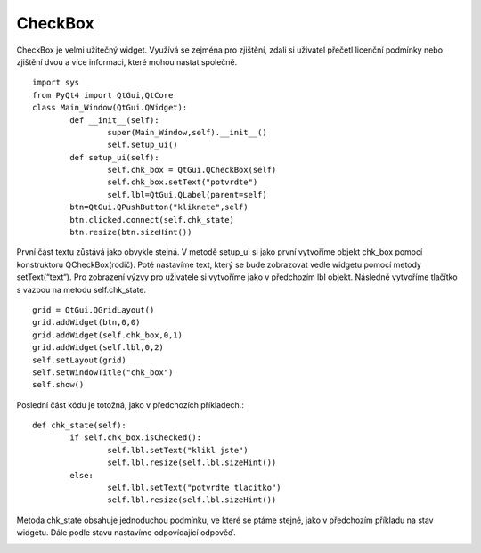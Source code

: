 ﻿CheckBox
========
CheckBox je velmi užitečný widget. Využívá se zejména pro zjištění, zdali si uživatel přečetl licenční podmínky nebo zjištění dvou a více informaci, které mohou nastat společně.	::
	
	import sys 		
	from PyQt4 import QtGui,QtCore
	class Main_Window(QtGui.QWidget):
		def __init__(self):
			super(Main_Window,self).__init__()
			self.setup_ui()
		def setup_ui(self):
			self.chk_box = QtGui.QCheckBox(self)
			self.chk_box.setText("potvrdte")
			self.lbl=QtGui.QLabel(parent=self)
        	btn=QtGui.QPushButton("kliknete",self)
        	btn.clicked.connect(self.chk_state)
        	btn.resize(btn.sizeHint())

První část textu zůstává jako obvykle stejná. V metodě setup_ui si jako první vytvoříme objekt chk_box pomocí konstruktoru QCheckBox(rodič). 
Poté nastavíme text, který se bude zobrazovat vedle widgetu pomocí metody setText(“text“). Pro zobrazení výzvy pro uživatele si vytvoříme jako v 
předchozím lbl objekt. Následně vytvoříme tlačítko s vazbou na metodu self.chk_state. ::
	
 grid = QtGui.QGridLayout()
 grid.addWidget(btn,0,0)
 grid.addWidget(self.chk_box,0,1)
 grid.addWidget(self.lbl,0,2)
 self.setLayout(grid)
 self.setWindowTitle("chk_box")
 self.show()

Poslední část kódu je totožná, jako v předchozích příkladech.::

	def chk_state(self):
		if self.chk_box.isChecked():
			self.lbl.setText("klikl jste")
			self.lbl.resize(self.lbl.sizeHint())
		else:
			self.lbl.setText("potvrdte tlacitko")
			self.lbl.resize(self.lbl.sizeHint())

Metoda chk_state obsahuje jednoduchou podmínku, ve které se ptáme stejně, jako v předchozím příkladu na stav widgetu. Dále podle stavu nastavíme odpovídající odpověď.

.. image:: img/CheckBox.png
.. image:: img/CheckBox-klik.png
